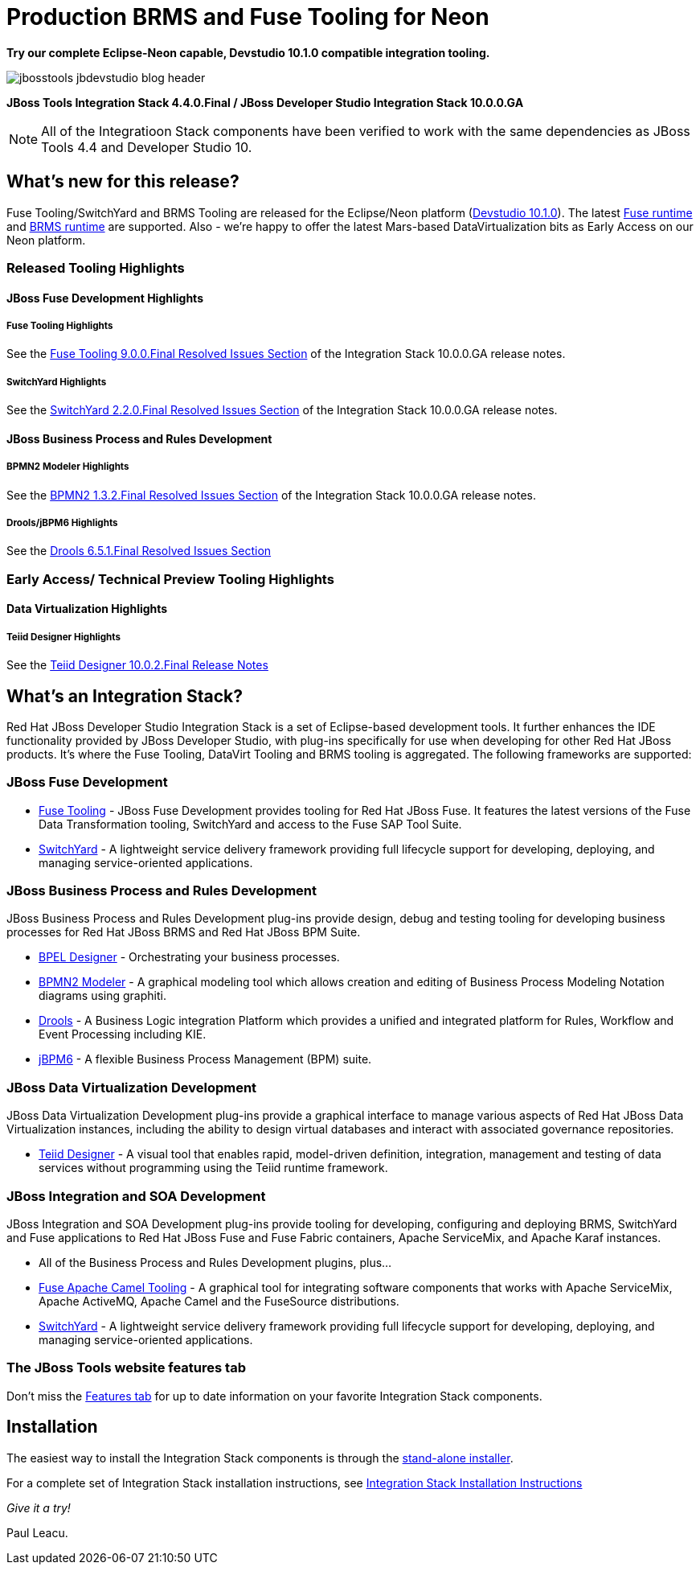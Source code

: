 = Production BRMS and Fuse Tooling for Neon
:page-layout: blog
:page-author: pleacu
:page-date: 2016-11-17
:page-tags: [release, jbosstools, devstudio, jbosscentral]

*Try our complete Eclipse-Neon capable, Devstudio 10.1.0 compatible integration tooling.*

image::/blog/images/jbosstools-jbdevstudio-blog-header.png[caption=""]

*JBoss Tools Integration Stack 4.4.0.Final / JBoss Developer Studio Integration Stack 10.0.0.GA*

NOTE: All of the Integratioon Stack components have been verified to work with the same dependencies as JBoss Tools 4.4 and Developer Studio 10.

== What's new for this release?

Fuse Tooling/SwitchYard and BRMS Tooling are released for the Eclipse/Neon platform (http://localhost:4242/downloads/devstudio/neon/10.1.0.GA.html#central[Devstudio 10.1.0]).  The latest link:http://access.redhat.com/documentation/en/red-hat-jboss-fuse/6.3/[Fuse runtime] and link:http://developers.redhat.com/products/brms/download/[BRMS runtime] are supported.  Also - we're happy to offer the latest Mars-based DataVirtualization bits as Early Access on our Neon platform.

=== Released Tooling Highlights

==== JBoss Fuse Development Highlights

===== Fuse Tooling Highlights

See the link:https://access.redhat.com/documentation/en/red-hat-jboss-developer-studio-integration-stack/10.0/paged/1000ga-release-notes-and-known-issues/chapter-4-resolved-issues[Fuse Tooling 9.0.0.Final Resolved Issues Section] of the Integration Stack 10.0.0.GA release notes.

===== SwitchYard Highlights

See the link:https://access.redhat.com/documentation/en/red-hat-jboss-developer-studio-integration-stack/10.0/paged/1000ga-release-notes-and-known-issues/chapter-4-resolved-issues[SwitchYard 2.2.0.Final Resolved Issues Section] of the Integration Stack 10.0.0.GA release notes.

==== JBoss Business Process and Rules Development

===== BPMN2 Modeler Highlights

See the link:https://access.redhat.com/documentation/en/red-hat-jboss-developer-studio-integration-stack/10.0/paged/1000ga-release-notes-and-known-issues/chapter-4-resolved-issues[BPMN2 1.3.2.Final Resolved Issues Section] of the Integration Stack 10.0.0.GA release notes.

===== Drools/jBPM6 Highlights

See the link:https://access.redhat.com/documentation/en/red-hat-jboss-developer-studio-integration-stack/10.0/paged/1000ga-release-notes-and-known-issues/chapter-4-resolved-issuesl[Drools 6.5.1.Final Resolved Issues Section]

=== Early Access/ Technical Preview Tooling Highlights

==== Data Virtualization Highlights

===== Teiid Designer Highlights

See the link:https://access.redhat.com/documentation/en/red-hat-jboss-developer-studio-integration-stack/10.0/paged/1000ga-release-notes-and-known-issues/chapter-4-resolved-issues[Teiid Designer 10.0.2.Final Release Notes]

== What's an Integration Stack?

Red Hat JBoss Developer Studio Integration Stack is a set of Eclipse-based development tools. It further enhances the IDE functionality provided by JBoss Developer Studio, with plug-ins specifically for use when developing for other Red Hat JBoss products.  It's where the Fuse Tooling, DataVirt Tooling and BRMS tooling is aggregated.  The following frameworks are supported:

=== JBoss Fuse Development

* link:/features/apachecamel.html[Fuse Tooling] - JBoss Fuse Development provides tooling for Red Hat JBoss Fuse.  It features the latest versions of the Fuse Data Transformation tooling, SwitchYard and access to the Fuse SAP Tool Suite.
* link:/features/switchyard.html[SwitchYard] - A lightweight service delivery framework providing full lifecycle support for developing, deploying, and managing service-oriented applications.

=== JBoss Business Process and Rules Development

JBoss Business Process and Rules Development plug-ins provide design, debug and testing tooling for developing business processes for Red Hat JBoss BRMS and Red Hat JBoss BPM Suite.

* link:/features/bpel.html[BPEL Designer] - Orchestrating your business processes.
* link:/features/bpmn2.html[BPMN2 Modeler] - A graphical modeling tool which allows creation and editing of Business Process Modeling Notation diagrams using graphiti.
* link:/features/drools.html[Drools] - A Business Logic integration Platform which provides a unified and integrated platform for Rules, Workflow and Event Processing including KIE.
* link:/features/jbpm.html[jBPM6] - A flexible Business Process Management (BPM) suite.

=== JBoss Data Virtualization Development

JBoss Data Virtualization Development plug-ins provide a graphical interface to manage various aspects of Red Hat JBoss Data Virtualization instances, including the ability to design virtual databases and interact with associated governance repositories.

* link:/features/teiiddesigner.html[Teiid Designer] - A visual tool that enables rapid, model-driven definition, integration, management and testing of data services without programming using the Teiid runtime framework.

=== JBoss Integration and SOA Development

JBoss Integration and SOA Development plug-ins provide tooling for developing, configuring and deploying BRMS, SwitchYard and Fuse applications to Red Hat JBoss Fuse and Fuse Fabric containers, Apache ServiceMix, and Apache Karaf instances.

* All of the Business Process and Rules Development plugins, plus...
* link:/features/apachecamel.html[Fuse Apache Camel Tooling] - A graphical tool for integrating software components that works with Apache ServiceMix, Apache ActiveMQ, Apache Camel and the FuseSource distributions.
* link:/features/switchyard.html[SwitchYard] - A lightweight service delivery framework providing full lifecycle support for developing, deploying, and managing service-oriented applications.

=== The JBoss Tools website features tab

Don't miss the link:/features[Features tab] for up to date information on your favorite Integration Stack components.

== Installation

The easiest way to install the Integration Stack components is through the link:http://developers.redhat.com/download-manager/file/devstudio-integration-stack-10.0.0.GA-standalone-installer.jar[stand-alone installer].

For a complete set of Integration Stack installation instructions, see link:https://access.redhat.com/documentation/en/red-hat-jboss-developer-studio-integration-stack/10.0/paged/installation-guide/[Integration Stack Installation Instructions]

_Give it a try!_

Paul Leacu.
